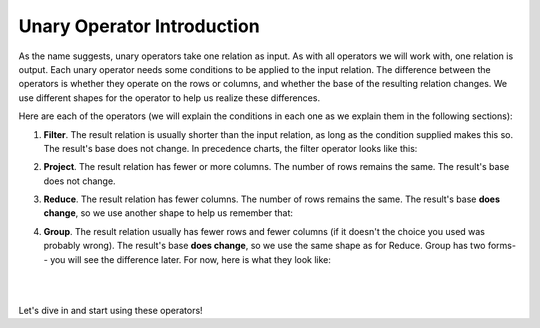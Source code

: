 Unary Operator Introduction
----------------------------

As the name suggests, unary operators take one relation as input. As with all operators we will work with, one relation is output. Each unary operator needs some conditions to be applied to the input relation. The difference between the operators is whether they operate on the rows or columns, and whether the base of the resulting relation changes. We use different shapes for the operator to help us realize these differences.

Here are each of the operators (we will explain the conditions in each one as we explain them in the following sections):

1. **Filter**. The result relation is usually shorter than the input relation, as long as the condition supplied makes this so. The result's base does not change. In precedence charts, the filter operator looks like this:

.. image:: ../img/UnaryOps/Filter.png

2. **Project**. The result relation has fewer or more columns. The number of rows remains the same. The result's base does not change.

.. image:: ../img/UnaryOps/Project.png

3. **Reduce**. The result relation has fewer columns. The number of rows remains the same. The result's base **does change**, so we use another shape to help us remember that:

.. image:: ../img/UnaryOps/Reduce.png

4. **Group**. The result relation usually has fewer rows and fewer columns (if it doesn't the choice you used was probably wrong). The result's base **does change**, so we use the same shape as for Reduce. Group has two forms-- you will see the difference later. For now, here is what they look like:

.. image:: ../img/UnaryOps/Group.png

|

.. image:: ../img/UnaryOps/Group_over_nothing.png

|

Let's dive in and start using these operators!
